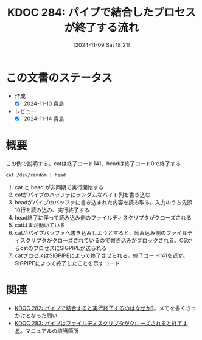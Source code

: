 :properties:
:ID: 20241109T182138
:mtime:    20241114213105
:ctime:    20241109182150
:end:
#+title:      KDOC 284: パイプで結合したプロセスが終了する流れ

#+date:       [2024-11-09 Sat 18:21]
#+filetags:   :permanent:
#+identifier: 20241109T182138

* この文書のステータス
- 作成
  - [X] 2024-11-10 貴島
- レビュー
  - [X] 2024-11-14 貴島

* 概要

#+caption: この例で説明する。catは終了コード141、headは終了コード0で終了する
#+begin_src shell
  cat /dev/random | head
#+end_src

[[file:images/20241109-rw.drawio.svg]]

1. cat と head が非同期で実行開始する
2. catがパイプのバッファにランダムなバイト列を書き込む
3. headがパイプのバッファに書き込まれた内容を読み取る。入力のうち先頭10行を読み込み、実行終了する
4. head終了に伴って読み込み側のファイルディスクリプタがクローズされる
5. catはまだ動いている
6. catがパイプバッファへ書き込みしようとすると、読み込み側のファイルディスクリプタがクローズされているので書き込みがブロックされる。OSからcatのプロセスにSIGPIPEが送られる
7. catプロセスはSIGPIPEによって終了させられる。終了コード141を返す。SIGPIPEによって終了したことを示すコード

* 関連
- [[id:20241109T174614][KDOC 282: パイプで結合すると実行終了するのはなぜか?]]。メモを書くきっかけとなった問い
- [[id:20241109T180827][KDOC 283: パイプはファイルディスクリプタがクローズされると終了する]]。マニュアルの該当箇所
